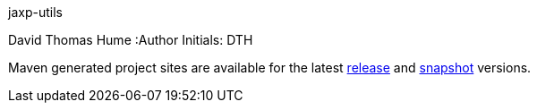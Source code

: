 jaxp-utils
=============
David Thomas Hume
:Author Initials: DTH

Maven generated project sites are available for the latest
http://dthume.github.com/jaxp-utils/[release] and
http://dthu.me/projects/jaxp-utils/[snapshot] versions.